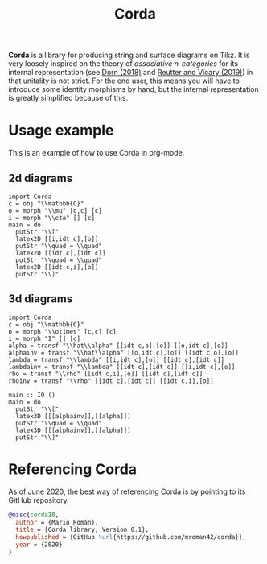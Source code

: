 #+TITLE: Corda
#+latex_header: \usepackage{/home/mario/roam/code/chordahs/corda}

*Corda* is a library for producing string and surface diagrams on Tikz. It is very loosely inspired on the theory of /associative n-categories/ for its internal representation (see [[https://arxiv.org/abs/1812.10586][Dorn (2018)]] and [[https://arxiv.org/abs/1902.03831][Reutter and Vicary (2019)]]) in that unitality is not strict.  For the end user, this means you will have to introduce some identity morphisms by hand, but the internal representation is greatly simplified because of this.

* Usage example
This is an example of how to use Corda in org-mode.

** 2d diagrams
#+BEGIN_SRC runhaskell :results drawer replace
import Corda
c = obj "\\mathbb{C}"
o = morph "\\mu" [c,c] [c]
i = morph "\\eta" [] [c]
main = do
  putStr "\\["
  latex2D [[i,idt c],[o]]
  putStr "\\quad = \\quad"
  latex2D [[idt c],[idt c]]
  putStr "\\quad = \\quad"
  latex2D [[idt c,i],[o]]
  putStr "\\]"
#+END_SRC

[[file:https://github.com/mroman42/corda/raw/master/example1.png]]

** 3d diagrams
#+BEGIN_SRC runhaskell :results drawer replace
import Corda
c = obj "\\mathbb{C}"
o = morph "\\otimes" [c,c] [c]
i = morph "I" [] [c]
alpha = transf "\\hat\\alpha" [[idt c,o],[o]] [[o,idt c],[o]]
alphainv = transf "\\hat\\alpha" [[o,idt c],[o]] [[idt c,o],[o]]
lambda = transf "\\lambda" [[i,idt c],[o]] [[idt c],[idt c]]
lambdainv = transf "\\lambda" [[idt c],[idt c]] [[i,idt c],[o]]
rho = transf "\\rho" [[idt c,i],[o]] [[idt c],[idt c]]
rhoinv = transf "\\rho" [[idt c],[idt c]] [[idt c,i],[o]]

main :: IO ()
main = do
  putStr "\\["
  latex3D [[[alphainv]],[[alpha]]]
  putStr "\\quad = \\quad"
  latex3D [[[alphainv]],[[alpha]]]
  putStr "\\]"
#+END_SRC

[[file:https://github.com/mroman42/corda/raw/master/example2.png]]
* Referencing Corda
As of June 2020, the best way of referencing \textsf{Corda} is by pointing to its GitHub repository.

#+BEGIN_SRC bibtex
@misc{corda20,
  author = {Mario Román},
  title = {Corda library, Version 0.1},
  howpublished = {GitHub \url{https://github.com/mroman42/corda}},
  year = {2020}
}
#+END_SRC
